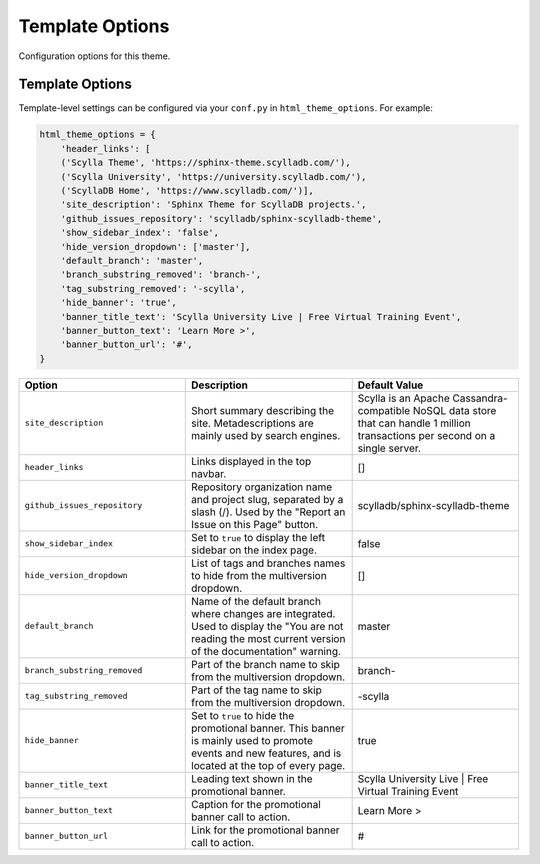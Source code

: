 ================
Template Options
================

Configuration options for this theme.

Template Options
----------------

Template-level settings can be configured via your ``conf.py`` in ``html_theme_options``. 
For example:

.. code:: python

    html_theme_options = {
        'header_links': [
        ('Scylla Theme', 'https://sphinx-theme.scylladb.com/'),
        ('Scylla University', 'https://university.scylladb.com/'),
        ('ScyllaDB Home', 'https://www.scylladb.com/')],
        'site_description': 'Sphinx Theme for ScyllaDB projects.',
        'github_issues_repository': 'scylladb/sphinx-scylladb-theme',
        'show_sidebar_index': 'false',
        'hide_version_dropdown': ['master'],
        'default_branch': 'master',
        'branch_substring_removed': 'branch-',
        'tag_substring_removed': '-scylla',
        'hide_banner': 'true',
        'banner_title_text': 'Scylla University Live | Free Virtual Training Event',
        'banner_button_text': 'Learn More >',
        'banner_button_url': '#',
    }

.. list-table::
    :widths: 33 33 33
    :header-rows: 1

    * - Option
      - Description
      - Default Value
    * - ``site_description``
      - Short summary describing the site. Metadescriptions are mainly used by search engines.
      - Scylla is an Apache Cassandra-compatible NoSQL data store that can handle 1 million transactions per second on a single server.
    * - ``header_links``
      - Links displayed in the top navbar.
      - []
    * - ``github_issues_repository``
      - Repository organization name and project slug, separated by a slash (/). Used by the "Report an Issue on this Page" button.
      -  scylladb/sphinx-scylladb-theme
    * - ``show_sidebar_index``
      -  Set to ``true`` to display the left sidebar on the index page.
      -  false
    * - ``hide_version_dropdown``
      -  List of tags and branches names to hide from the multiversion dropdown.
      -  []
    * - ``default_branch``
      -  Name of the default branch where changes are integrated. Used to display the "You are not reading the most current version of the documentation" warning. 
      -  master
    * - ``branch_substring_removed``
      -  Part of the branch name to skip from the multiversion dropdown.
      -  branch-
    * - ``tag_substring_removed``
      -  Part of the tag name to skip from the multiversion dropdown.
      -  -scylla
    * - ``hide_banner``
      -  Set to ``true`` to hide the promotional banner. This banner is mainly used to promote events and new features, and is located at the top of every page. 
      -  true
    * - ``banner_title_text``
      - Leading text shown in the promotional banner.
      - Scylla University Live | Free Virtual Training Event
    * - ``banner_button_text``
      - Caption for the promotional banner call to action.
      - Learn More >
    * - ``banner_button_url``
      - Link for the promotional banner call to action.
      - #

